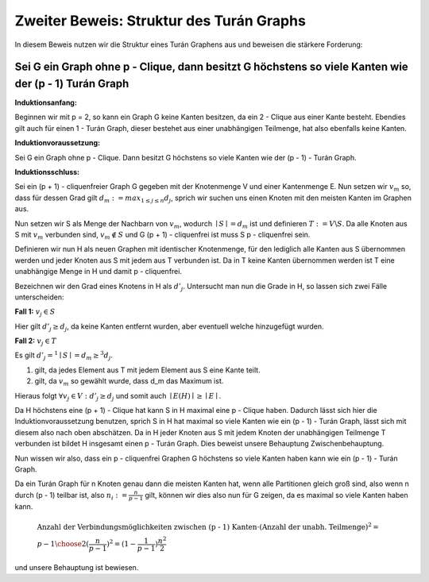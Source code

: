 Zweiter Beweis: Struktur des Turán Graphs
=========================================

In diesem Beweis nutzen wir die Struktur eines Turán Graphens aus und beweisen die stärkere Forderung:

Sei G ein Graph ohne p - Clique, dann besitzt G höchstens so viele Kanten wie der (p - 1) Turán Graph
-----------------------------------------------------------------------------------------------------------

**Induktionsanfang:**

Beginnen wir mit p = 2, so kann ein Graph G keine Kanten besitzen, da ein 2 - Clique aus einer Kante besteht. Ebendies gilt auch für einen 1 - Turán Graph, dieser bestehet aus einer unabhängigen Teilmenge, hat also ebenfalls keine Kanten.

**Induktionvoraussetzung:**

Sei G ein Graph ohne p - Clique. Dann besitzt G höchstens so viele Kanten wie der (p - 1) - Turán Graph.

**Induktionsschluss:**

Sei ein (p + 1) - cliquenfreier Graph G gegeben mit der Knotenmenge V und einer Kantenmenge E. Nun setzen wir :math:`v_m` so, dass für dessen Grad gilt :math:`d_m := max_{1 \le j \le n} d_j`, sprich wir suchen uns einen Knoten mit den meisten Kanten im Graphen aus.

Nun setzen wir S als Menge der Nachbarn von :math:`v_m`, wodurch :math:`\mid S \mid = d_m` ist und definieren :math:`T := V \backslash S`. Da alle Knoten aus S mit :math:`v_m` verbunden sind, :math:`v_m \notin S` und G (p + 1) - cliquenfrei ist muss S p - cliquenfrei sein.

Definieren wir nun H als neuen Graphen mit identischer Knotenmenge, für den lediglich alle Kanten aus S übernommen werden und jeder Knoten aus S mit jedem aus T verbunden ist. Da in T keine Kanten übernommen werden ist T eine unabhängige Menge in H und damit p - cliquenfrei.


Bezeichnen wir den Grad eines Knotens in H als :math:`d'_j`. Untersucht man nun die Grade in H, so lassen sich zwei Fälle unterscheiden:

**Fall 1:** :math:`v_j \in S`

Hier gilt :math:`d'_j \ge d_j`, da keine Kanten entfernt wurden, aber eventuell welche hinzugefügt wurden.


**Fall 2:** :math:`v_j \in T`

Es gilt :math:`d'_j =^1 \mid S \mid = d_m \ge^3 d_j`.

(1) gilt, da jedes Element aus T mit jedem Element aus S eine Kante teilt.
(2) gilt, da :math:`v_m` so gewählt wurde, dass d_m das Maximum ist.

Hieraus folgt :math:`\forall v_j \in V: d'_j \ge d_j` und somit auch :math:`\mid E(H) \mid \ge \mid E \mid`.

Da H höchstens eine (p + 1) - Clique hat kann S in H maximal eine p - Clique haben. Dadurch lässt sich hier die Induktionvoraussetzung benutzen, sprich S in H hat maximal so viele Kanten wie ein (p - 1) - Turán Graph, lässt sich mit diesem also nach oben abschätzen. Da in H jeder Knoten aus S mit jedem Knoten der unabhängigen Teilmenge T verbunden ist bildet H insgesamt einen p - Turán Graph. Dies beweist unsere Behauptung Zwischenbehauptung.


Nun wissen wir also, dass ein p - cliquenfrei Graphen G höchstens so viele Kanten haben kann wie ein (p - 1) - Turán Graph.

.. todo:: Texttuell überarbeiten:
Da ein Turán Graph für n Knoten genau dann die meisten Kanten hat, wenn alle Partitionen gleich groß sind, also wenn n durch (p - 1) teilbar ist, also :math:`n_i := \frac{n}{p-1}` gilt, können wir dies also nun für G zeigen, da es maximal so viele Kanten haben kann.

.. math::
  &\text{Anzahl der Verbindungsmöglichkeiten zwischen (p - 1) Kanten} \cdot ( \text{Anzahl der unabh. Teilmenge} )^2 = \\ &{ p - 1 \choose 2 } ( \frac{n}{p-1} )^2 = (1 - \frac{1}{p - 1}) \frac{n^2}{2}

und unsere Behauptung ist bewiesen.